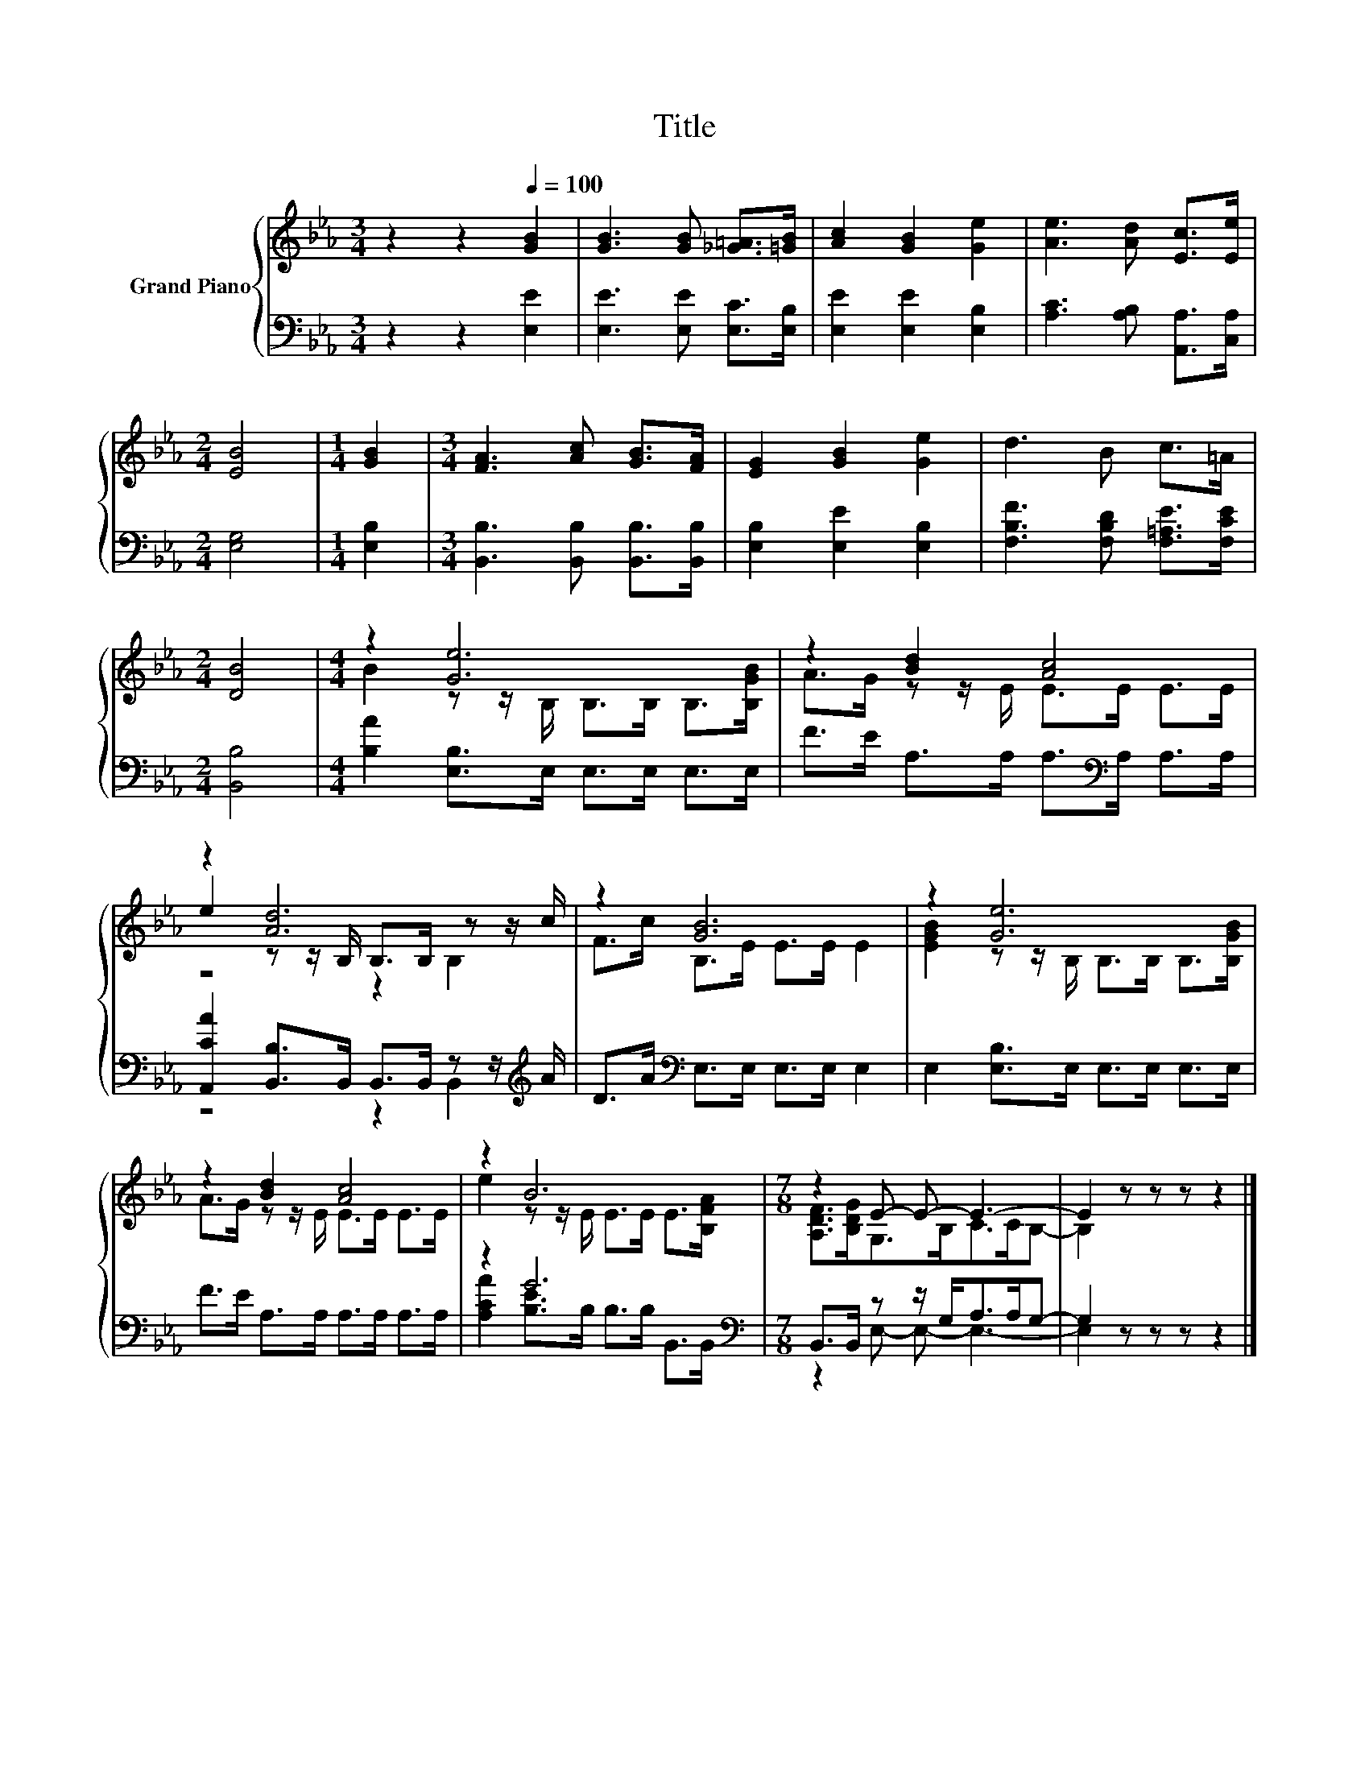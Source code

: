 X:1
T:Title
%%score { ( 1 3 4 ) | ( 2 5 ) }
L:1/8
M:3/4
K:Eb
V:1 treble nm="Grand Piano"
V:3 treble 
V:4 treble 
V:2 bass 
V:5 bass 
V:1
 z2 z2[Q:1/4=100] [GB]2 | [GB]3 [GB] [_G=A]>[=GB] | [Ac]2 [GB]2 [Ge]2 | [Ae]3 [Ad] [Ec]>[Ee] | %4
[M:2/4] [EB]4 |[M:1/4] [GB]2 |[M:3/4] [FA]3 [Ac] [GB]>[FA] | [EG]2 [GB]2 [Ge]2 | d3 B c>=A | %9
[M:2/4] [DB]4 |[M:4/4] z2 [Ge]6 | z2 [Bd]2 [Ac]4 | z2 [Ad]6 | z2 [GB]6 | z2 [Ge]6 | %15
 z2 [Bd]2 [Ac]4 | z2 B6 |[M:7/8] z2 E- E- E3- | E2 z z z z2 |] %19
V:2
 z2 z2 [E,E]2 | [E,E]3 [E,E] [E,C]>[E,B,] | [E,E]2 [E,E]2 [E,B,]2 | [A,C]3 [A,B,] [A,,A,]>[C,A,] | %4
[M:2/4] [E,G,]4 |[M:1/4] [E,B,]2 |[M:3/4] [B,,B,]3 [B,,B,] [B,,B,]>[B,,B,] | %7
 [E,B,]2 [E,E]2 [E,B,]2 | [F,B,F]3 [F,B,D] [F,=A,E]>[F,CE] |[M:2/4] [B,,B,]4 | %10
[M:4/4] [B,A]2 [E,B,]>E, E,>E, E,>E, | F>E A,>A, A,>[K:bass]A, A,>A, | %12
 [A,,CA]2 [B,,B,]>B,, B,,>B,, z z/[K:treble] A/ | D>A[K:bass] E,>E, E,>E, E,2 | %14
 E,2 [E,B,]>E, E,>E, E,>E, | F>E A,>A, A,>A, A,>A, | z2 G6[K:bass] | %17
[M:7/8] B,,>B,, z z/ G,<A,A,/G,- | G,2 z z z z2 |] %19
V:3
 x6 | x6 | x6 | x6 |[M:2/4] x4 |[M:1/4] x2 |[M:3/4] x6 | x6 | x6 |[M:2/4] x4 | %10
[M:4/4] B2 z z/ B,/ B,>B, B,>[B,GB] | A>G z z/ E/ E>E E>E | e2 z z/ B,/ B,>B, z z/ c/ | %13
 F>c B,>E E>E E2 | [EGB]2 z z/ B,/ B,>B, B,>[B,GB] | A>G z z/ E/ E>E E>E | %16
 e2 z z/ E/ E>E E>[B,FA] |[M:7/8] [A,DF]>[B,DG]G,>B,C>CB,- | B,2 z z z z2 |] %19
V:4
 x6 | x6 | x6 | x6 |[M:2/4] x4 |[M:1/4] x2 |[M:3/4] x6 | x6 | x6 |[M:2/4] x4 |[M:4/4] x8 | x8 | %12
 z4 z2 B,2 | x8 | x8 | x8 | x8 |[M:7/8] x7 | x7 |] %19
V:5
 x6 | x6 | x6 | x6 |[M:2/4] x4 |[M:1/4] x2 |[M:3/4] x6 | x6 | x6 |[M:2/4] x4 |[M:4/4] x8 | %11
 x11/2[K:bass] x5/2 | z4 z2 B,,2[K:treble] | x2[K:bass] x6 | x8 | x8 | %16
 [A,CA]2 [B,E]>[K:bass]B, B,>B, B,,>B,, |[M:7/8] z2 E,- E,- E,3- | E,2 z z z z2 |] %19

